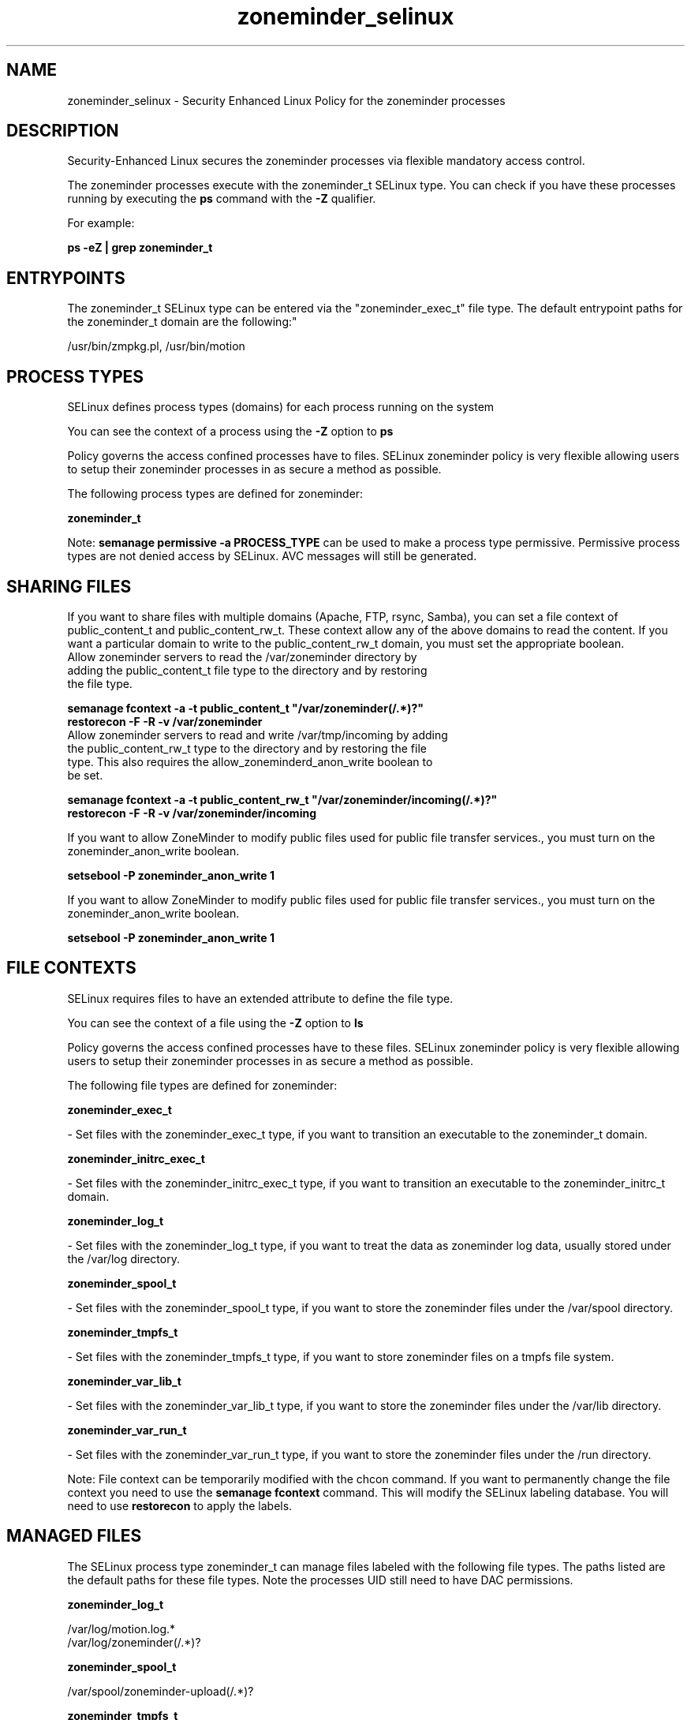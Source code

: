 .TH  "zoneminder_selinux"  "8"  "12-11-01" "zoneminder" "SELinux Policy documentation for zoneminder"
.SH "NAME"
zoneminder_selinux \- Security Enhanced Linux Policy for the zoneminder processes
.SH "DESCRIPTION"

Security-Enhanced Linux secures the zoneminder processes via flexible mandatory access control.

The zoneminder processes execute with the zoneminder_t SELinux type. You can check if you have these processes running by executing the \fBps\fP command with the \fB\-Z\fP qualifier.

For example:

.B ps -eZ | grep zoneminder_t


.SH "ENTRYPOINTS"

The zoneminder_t SELinux type can be entered via the "zoneminder_exec_t" file type.  The default entrypoint paths for the zoneminder_t domain are the following:"

/usr/bin/zmpkg.pl, /usr/bin/motion
.SH PROCESS TYPES
SELinux defines process types (domains) for each process running on the system
.PP
You can see the context of a process using the \fB\-Z\fP option to \fBps\bP
.PP
Policy governs the access confined processes have to files.
SELinux zoneminder policy is very flexible allowing users to setup their zoneminder processes in as secure a method as possible.
.PP
The following process types are defined for zoneminder:

.EX
.B zoneminder_t
.EE
.PP
Note:
.B semanage permissive -a PROCESS_TYPE
can be used to make a process type permissive. Permissive process types are not denied access by SELinux. AVC messages will still be generated.

.SH SHARING FILES
If you want to share files with multiple domains (Apache, FTP, rsync, Samba), you can set a file context of public_content_t and public_content_rw_t.  These context allow any of the above domains to read the content.  If you want a particular domain to write to the public_content_rw_t domain, you must set the appropriate boolean.
.TP
Allow zoneminder servers to read the /var/zoneminder directory by adding the public_content_t file type to the directory and by restoring the file type.
.PP
.B
semanage fcontext -a -t public_content_t "/var/zoneminder(/.*)?"
.br
.B restorecon -F -R -v /var/zoneminder
.pp
.TP
Allow zoneminder servers to read and write /var/tmp/incoming by adding the public_content_rw_t type to the directory and by restoring the file type.  This also requires the allow_zoneminderd_anon_write boolean to be set.
.PP
.B
semanage fcontext -a -t public_content_rw_t "/var/zoneminder/incoming(/.*)?"
.br
.B restorecon -F -R -v /var/zoneminder/incoming


.PP
If you want to allow ZoneMinder to modify public files used for public file transfer services., you must turn on the zoneminder_anon_write boolean.

.EX
.B setsebool -P zoneminder_anon_write 1
.EE

.PP
If you want to allow ZoneMinder to modify public files used for public file transfer services., you must turn on the zoneminder_anon_write boolean.

.EX
.B setsebool -P zoneminder_anon_write 1
.EE

.SH FILE CONTEXTS
SELinux requires files to have an extended attribute to define the file type.
.PP
You can see the context of a file using the \fB\-Z\fP option to \fBls\bP
.PP
Policy governs the access confined processes have to these files.
SELinux zoneminder policy is very flexible allowing users to setup their zoneminder processes in as secure a method as possible.
.PP
The following file types are defined for zoneminder:


.EX
.PP
.B zoneminder_exec_t
.EE

- Set files with the zoneminder_exec_t type, if you want to transition an executable to the zoneminder_t domain.


.EX
.PP
.B zoneminder_initrc_exec_t
.EE

- Set files with the zoneminder_initrc_exec_t type, if you want to transition an executable to the zoneminder_initrc_t domain.


.EX
.PP
.B zoneminder_log_t
.EE

- Set files with the zoneminder_log_t type, if you want to treat the data as zoneminder log data, usually stored under the /var/log directory.


.EX
.PP
.B zoneminder_spool_t
.EE

- Set files with the zoneminder_spool_t type, if you want to store the zoneminder files under the /var/spool directory.


.EX
.PP
.B zoneminder_tmpfs_t
.EE

- Set files with the zoneminder_tmpfs_t type, if you want to store zoneminder files on a tmpfs file system.


.EX
.PP
.B zoneminder_var_lib_t
.EE

- Set files with the zoneminder_var_lib_t type, if you want to store the zoneminder files under the /var/lib directory.


.EX
.PP
.B zoneminder_var_run_t
.EE

- Set files with the zoneminder_var_run_t type, if you want to store the zoneminder files under the /run directory.


.PP
Note: File context can be temporarily modified with the chcon command.  If you want to permanently change the file context you need to use the
.B semanage fcontext
command.  This will modify the SELinux labeling database.  You will need to use
.B restorecon
to apply the labels.

.SH "MANAGED FILES"

The SELinux process type zoneminder_t can manage files labeled with the following file types.  The paths listed are the default paths for these file types.  Note the processes UID still need to have DAC permissions.

.br
.B zoneminder_log_t

	/var/log/motion\.log.*
.br
	/var/log/zoneminder(/.*)?
.br

.br
.B zoneminder_spool_t

	/var/spool/zoneminder-upload(/.*)?
.br

.br
.B zoneminder_tmpfs_t


.br
.B zoneminder_var_lib_t

	/var/motion(/.*)?
.br
	/var/lib/zoneminder(/.*)?
.br

.br
.B zoneminder_var_run_t

	/var/run/motion\.pid
.br

.SH NSSWITCH DOMAIN

.PP
If you want to allow users to resolve user passwd entries directly from ldap rather then using a sssd serve for the zoneminder_t, you must turn on the authlogin_nsswitch_use_ldap boolean.

.EX
.B setsebool -P authlogin_nsswitch_use_ldap 1
.EE

.PP
If you want to allow confined applications to run with kerberos for the zoneminder_t, you must turn on the kerberos_enabled boolean.

.EX
.B setsebool -P kerberos_enabled 1
.EE

.SH "COMMANDS"
.B semanage fcontext
can also be used to manipulate default file context mappings.
.PP
.B semanage permissive
can also be used to manipulate whether or not a process type is permissive.
.PP
.B semanage module
can also be used to enable/disable/install/remove policy modules.

.PP
.B system-config-selinux
is a GUI tool available to customize SELinux policy settings.

.SH AUTHOR
This manual page was auto-generated using
.B "sepolicy manpage"
by Dan Walsh.

.SH "SEE ALSO"
selinux(8), zoneminder(8), semanage(8), restorecon(8), chcon(1), sepolicy(8)
